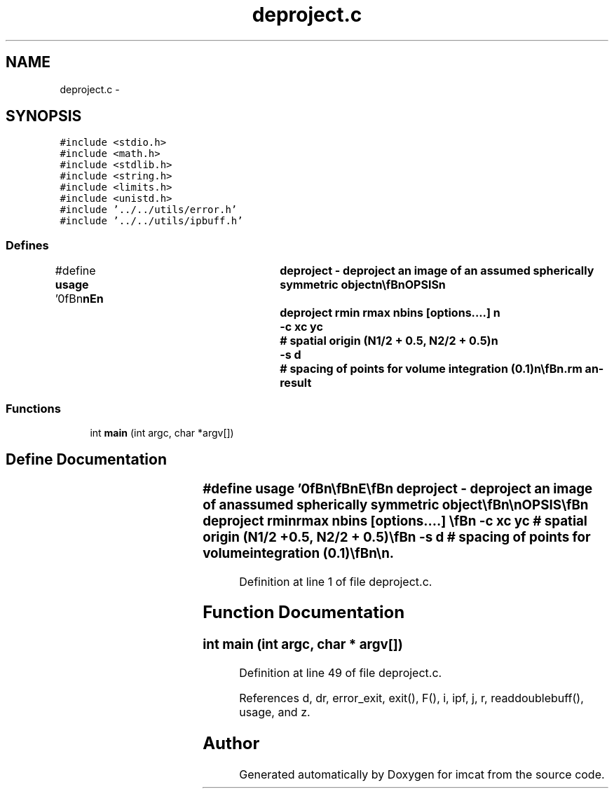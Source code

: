 .TH "deproject.c" 3 "23 Dec 2003" "imcat" \" -*- nroff -*-
.ad l
.nh
.SH NAME
deproject.c \- 
.SH SYNOPSIS
.br
.PP
\fC#include <stdio.h>\fP
.br
\fC#include <math.h>\fP
.br
\fC#include <stdlib.h>\fP
.br
\fC#include <string.h>\fP
.br
\fC#include <limits.h>\fP
.br
\fC#include <unistd.h>\fP
.br
\fC#include '../../utils/error.h'\fP
.br
\fC#include '../../utils/ipbuff.h'\fP
.br

.SS "Defines"

.in +1c
.ti -1c
.RI "#define \fBusage\fP   '\\n\\\fBn\fP\\\fBn\fP\\NAME\\\fBn\fP\\	deproject - deproject an image of an assumed spherically symmetric \fBobject\fP\\\fBn\fP\\\\\fBn\fP\\SYNOPSIS\\\fBn\fP\\	deproject rmin rmax nbins [\fBoptions\fP....] \\\fBn\fP\\		-\fBc\fP xc yc	# spatial origin (\fBN1\fP/2 + 0.5, \fBN2\fP/2 + 0.5)\\\fBn\fP\\		-s \fBd\fP		# spacing of \fBpoints\fP for volume integration (0.1)\\\fBn\fP\\\\\fBn\fP\\DESCRIPTION\\\fBn\fP\\	\\'deproject\\' computes deprojection of an assumed spherically\\\fBn\fP\\	symmetric structure from \fBa\fP \fBFITS\fP image in the style of\\\fBn\fP\\	Fabian et al.\\\fBn\fP\\\\\fBn\fP\\	The model is\\\fBn\fP\\		f_2D = int dz f_3D(sqrt(rp^2 + \fBz\fP^2)).\\\fBn\fP\\\\\fBn\fP\\	Input image is read from stdin through profile (which generates\\\fBn\fP\\	an lc-format version of the asimuthal sum of the image F(\fBr\fP)\\\fBn\fP\\	in nbins log-spaced shells ranging from rmin to rmax.\\\fBn\fP\\\\\fBn\fP\\	We then work inward from outermost shell, computing first the\\\fBn\fP\\	volumes\\\fBn\fP\\		V[ir] = 2 pi int int dz drp rp\\\fBn\fP\\	where integrals are over volumes such that \fBr\fP = sqrt(rp^2 + \fBz\fP^2)\\\fBn\fP\\	falls in some given bin \fBr\fP, and where we use spacing of \fBd\fP times \fBr\fP\\\fBn\fP\\	to perform the integrals.\\\fBn\fP\\\\\fBn\fP\\	We then compute:\\\fBn\fP\\		f_3D[\fBi\fP] = (F[\fBi\fP] - sum_j>\fBi\fP V[\fBj\fP] f[\fBj\fP]) / V[\fBi\fP]\\\fBn\fP\\\\\fBn\fP\\AUTHOR\\\fBn\fP\\	Nick Kaiser --- kaiser@hawaii.edu\\\fBn\fP\\\\\fBn\fP\\\fBn\fP\\\fBn\fP'"
.br
.in -1c
.SS "Functions"

.in +1c
.ti -1c
.RI "int \fBmain\fP (int argc, char *argv[])"
.br
.in -1c
.SH "Define Documentation"
.PP 
.SS "#define \fBusage\fP   '\\n\\\fBn\fP\\\fBn\fP\\NAME\\\fBn\fP\\	deproject - deproject an image of an assumed spherically symmetric \fBobject\fP\\\fBn\fP\\\\\fBn\fP\\SYNOPSIS\\\fBn\fP\\	deproject rmin rmax nbins [\fBoptions\fP....] \\\fBn\fP\\		-\fBc\fP xc yc	# spatial origin (\fBN1\fP/2 + 0.5, \fBN2\fP/2 + 0.5)\\\fBn\fP\\		-s \fBd\fP		# spacing of \fBpoints\fP for volume integration (0.1)\\\fBn\fP\\\\\fBn\fP\\DESCRIPTION\\\fBn\fP\\	\\'deproject\\' computes deprojection of an assumed spherically\\\fBn\fP\\	symmetric structure from \fBa\fP \fBFITS\fP image in the style of\\\fBn\fP\\	Fabian et al.\\\fBn\fP\\\\\fBn\fP\\	The model is\\\fBn\fP\\		f_2D = int dz f_3D(sqrt(rp^2 + \fBz\fP^2)).\\\fBn\fP\\\\\fBn\fP\\	Input image is read from stdin through profile (which generates\\\fBn\fP\\	an lc-format version of the asimuthal sum of the image F(\fBr\fP)\\\fBn\fP\\	in nbins log-spaced shells ranging from rmin to rmax.\\\fBn\fP\\\\\fBn\fP\\	We then work inward from outermost shell, computing first the\\\fBn\fP\\	volumes\\\fBn\fP\\		V[ir] = 2 pi int int dz drp rp\\\fBn\fP\\	where integrals are over volumes such that \fBr\fP = sqrt(rp^2 + \fBz\fP^2)\\\fBn\fP\\	falls in some given bin \fBr\fP, and where we use spacing of \fBd\fP times \fBr\fP\\\fBn\fP\\	to perform the integrals.\\\fBn\fP\\\\\fBn\fP\\	We then compute:\\\fBn\fP\\		f_3D[\fBi\fP] = (F[\fBi\fP] - sum_j>\fBi\fP V[\fBj\fP] f[\fBj\fP]) / V[\fBi\fP]\\\fBn\fP\\\\\fBn\fP\\AUTHOR\\\fBn\fP\\	Nick Kaiser --- kaiser@hawaii.edu\\\fBn\fP\\\\\fBn\fP\\\fBn\fP\\\fBn\fP'"
.PP
Definition at line 1 of file deproject.c.
.SH "Function Documentation"
.PP 
.SS "int main (int argc, char * argv[])"
.PP
Definition at line 49 of file deproject.c.
.PP
References d, dr, error_exit, exit(), F(), i, ipf, j, r, readdoublebuff(), usage, and z.
.SH "Author"
.PP 
Generated automatically by Doxygen for imcat from the source code.
